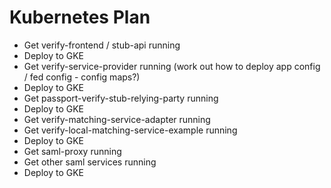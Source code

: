 * Kubernetes Plan

- Get verify-frontend / stub-api running
- Deploy to GKE
- Get verify-service-provider running (work out how to deploy app config / fed config - config maps?)
- Deploy to GKE
- Get passport-verify-stub-relying-party running
- Deploy to GKE
- Get verify-matching-service-adapter running
- Get verify-local-matching-service-example running
- Deploy to GKE
- Get saml-proxy running
- Get other saml services running
- Deploy to GKE
  
